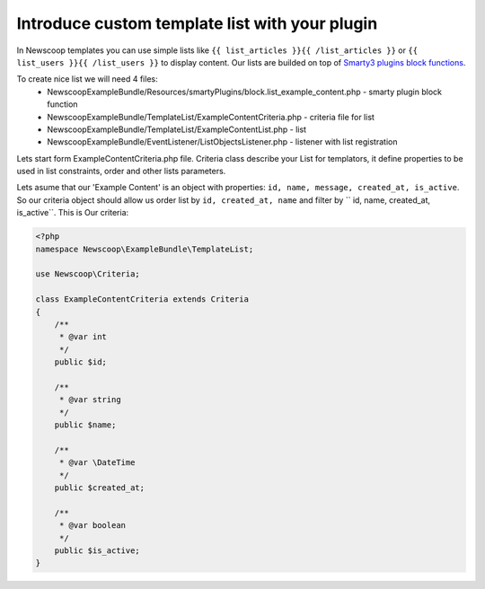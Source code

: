 Introduce custom template list with your plugin
-----------------------------------------------

In Newscoop templates you can use simple lists like ``{{ list_articles }}{{ /list_articles }}`` or ``{{ list_users }}{{ /list_users }}`` to display content. Our lists are builded on top of `Smarty3 plugins block functions <http://www.smarty.net/docsv2/en/plugins.block.functions.tpl>`_.

To create nice list we will need 4 files:
 - NewscoopExampleBundle/Resources/smartyPlugins/block.list_example_content.php - smarty plugin block function
 - NewscoopExampleBundle/TemplateList/ExampleContentCriteria.php - criteria file for list
 - NewscoopExampleBundle/TemplateList/ExampleContentList.php - list
 - NewscoopExampleBundle/EventListener/ListObjectsListener.php - listener with list registration


Lets start form ExampleContentCriteria.php file. Criteria class describe your List for templators, it define properties to be used in list constraints, order and other lists parameters.

Lets asume that our 'Example Content' is an object with properties: ``id, name, message, created_at, is_active``. So our criteria object should allow us order list by ``id, created_at, name`` and filter by `` id, name, created_at, is_active``. This is Our criteria:

.. code-block:: php

    <?php
    namespace Newscoop\ExampleBundle\TemplateList;

    use Newscoop\Criteria;

    class ExampleContentCriteria extends Criteria
    {
        /**
         * @var int
         */
        public $id;

        /**
         * @var string
         */
        public $name;

        /**
         * @var \DateTime
         */
        public $created_at;

        /**
         * @var boolean
         */
        public $is_active;
    }



